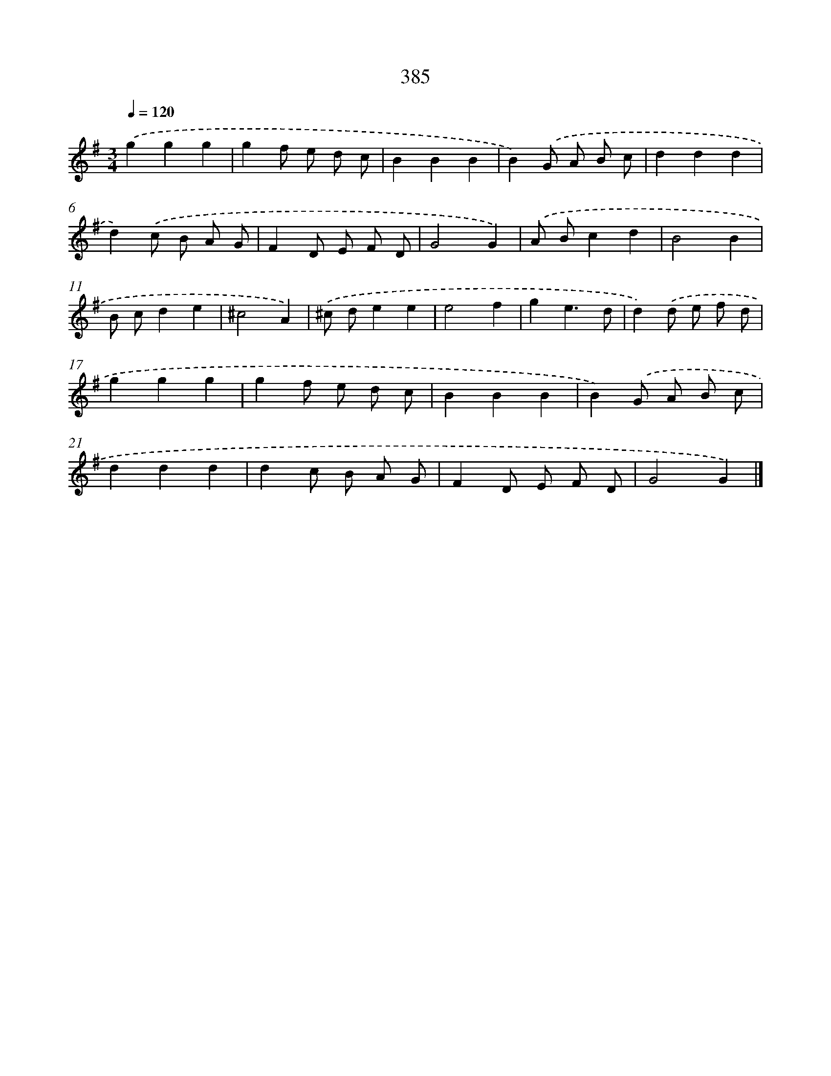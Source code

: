 X: 10186
T: 385
%%abc-version 2.0
%%abcx-abcm2ps-target-version 5.9.1 (29 Sep 2008)
%%abc-creator hum2abc beta
%%abcx-conversion-date 2018/11/01 14:37:03
%%humdrum-veritas 1011650812
%%humdrum-veritas-data 2385578687
%%continueall 1
%%barnumbers 0
L: 1/8
M: 3/4
Q: 1/4=120
K: G clef=treble
.('g2g2g2 |
g2f e d c |
B2B2B2 |
B2).('G A B c |
d2d2d2 |
d2).('c B A G |
F2D E F D |
G4G2) |
.('A Bc2d2 |
B4B2 |
B cd2e2 |
^c4A2) |
.('^c de2e2 |
e4f2 |
g2e3d |
d2).('d e f d |
g2g2g2 |
g2f e d c |
B2B2B2 |
B2).('G A B c |
d2d2d2 |
d2c B A G |
F2D E F D |
G4G2) |]
